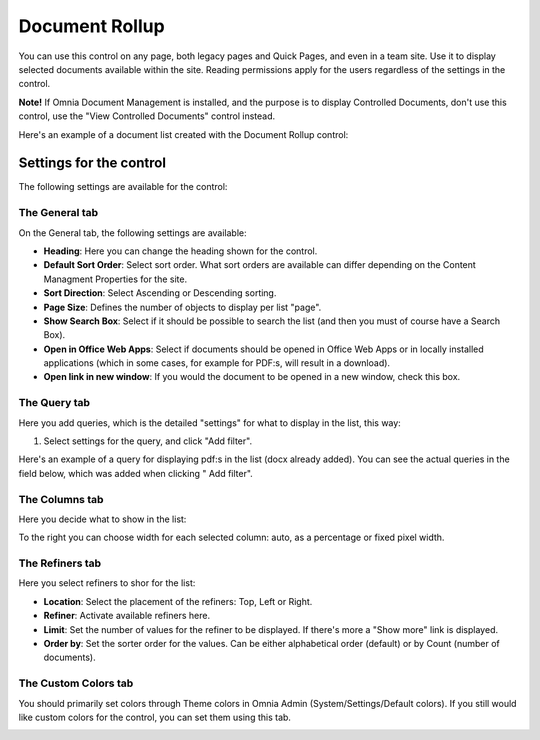 Document Rollup
===========================

You can use this control on any page, both legacy pages and Quick Pages, and even in a team site. Use it to display selected documents available within the site. Reading permissions apply for the users regardless of the settings in the control.

**Note!**
If Omnia Document Management is installed, and the purpose is to display Controlled Documents, don't use this control, use the "View Controlled Documents" control instead.

Here's an example of a document list created with the Document Rollup control:

.. image:: document-rollup-example.png

Settings for the control
*************************
The following settings are available for the control:

.. image:: document-rollup-general.png

The General tab
-----------------
On the General tab, the following settings are available:

+ **Heading**: Here you can change the heading shown for the control.
+ **Default Sort Order**: Select sort order. What sort orders are available can differ depending on the Content Managment Properties for the site.
+ **Sort Direction**: Select Ascending or Descending sorting.
+ **Page Size**: Defines the number of objects to display per list "page".
+ **Show Search Box**: Select if it should be possible to search the list (and then you must of course have a Search Box).
+ **Open in Office Web Apps**: Select if documents should be opened in Office Web Apps or in locally installed applications (which in some cases, for example for PDF:s, will result in a download).
+ **Open link in new window**: If you would the document to be opened in a new window, check this box.

The Query tab
---------------
Here you add queries, which is the detailed "settings" for what to display in the list, this way:

1. Select settings for the query, and click "Add filter".

Here's an example of a query for displaying pdf:s in the list (docx already added). You can see the actual queries in the field below, which was added when clicking " Add filter".

.. image:: document-rollup-query.png

The Columns tab
------------------
Here you decide what to show in the list:

.. image:: document-rollup-columns.png

To the right you can choose width for each selected column: auto, as a percentage or fixed pixel width.

The Refiners tab
-----------------
Here you select refiners to shor for the list:

.. image:: document-rollup-refiners.png

+ **Location**: Select the placement of the refiners: Top, Left or Right.
+ **Refiner**: Activate available refiners here.
+ **Limit**: Set the number of values for the refiner to be displayed. If there's more a "Show more" link is displayed.
+ **Order by**: Set the sorter order for the values. Can be either alphabetical order (default) or by Count (number of documents).

The Custom Colors tab
----------------------
You should primarily set colors through Theme colors in Omnia Admin (System/Settings/Default colors). If you still would like custom colors for the control, you can set them using this tab.

.. image:: document-rollup-colors.png
